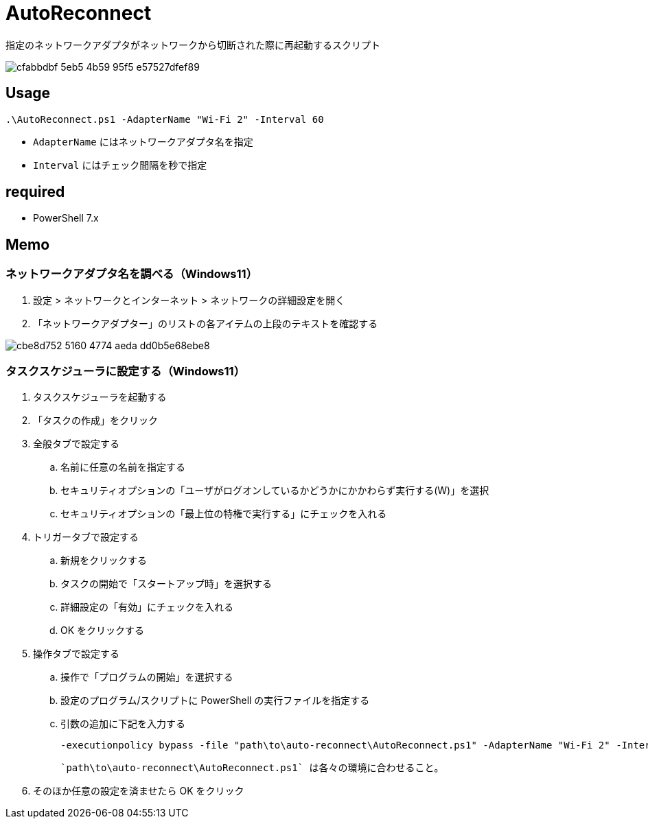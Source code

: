 = AutoReconnect

指定のネットワークアダプタがネットワークから切断された際に再起動するスクリプト

image::https://github.com/nsd-working-g1/auto-reconnect/assets/46245666/cfabbdbf-5eb5-4b59-95f5-e57527dfef89[]

== Usage

[source,powershell,linenums]
----
.\AutoReconnect.ps1 -AdapterName "Wi-Fi 2" -Interval 60
----

- `AdapterName` にはネットワークアダプタ名を指定
- `Interval` にはチェック間隔を秒で指定

== required

- PowerShell 7.x

== Memo

=== ネットワークアダプタ名を調べる（Windows11）

. 設定 > ネットワークとインターネット > ネットワークの詳細設定を開く
. 「ネットワークアダプター」のリストの各アイテムの上段のテキストを確認する

image::https://github.com/user-attachments/assets/cbe8d752-5160-4774-aeda-dd0b5e68ebe8[]

=== タスクスケジューラに設定する（Windows11）

. タスクスケジューラを起動する
. 「タスクの作成」をクリック
. 全般タブで設定する
.. 名前に任意の名前を指定する
.. セキュリティオプションの「ユーザがログオンしているかどうかにかかわらず実行する(W)」を選択
.. セキュリティオプションの「最上位の特権で実行する」にチェックを入れる
. トリガータブで設定する
.. 新規をクリックする
.. タスクの開始で「スタートアップ時」を選択する
.. 詳細設定の「有効」にチェックを入れる
.. OK をクリックする
. 操作タブで設定する
.. 操作で「プログラムの開始」を選択する
.. 設定のプログラム/スクリプトに PowerShell の実行ファイルを指定する
.. 引数の追加に下記を入力する
+
[source,powershell,linenums]
----
-executionpolicy bypass -file "path\to\auto-reconnect\AutoReconnect.ps1" -AdapterName "Wi-Fi 2" -Interval 60
----
+
[NOTE]
----
`path\to\auto-reconnect\AutoReconnect.ps1` は各々の環境に合わせること。
----
+
. そのほか任意の設定を済ませたら OK をクリック
